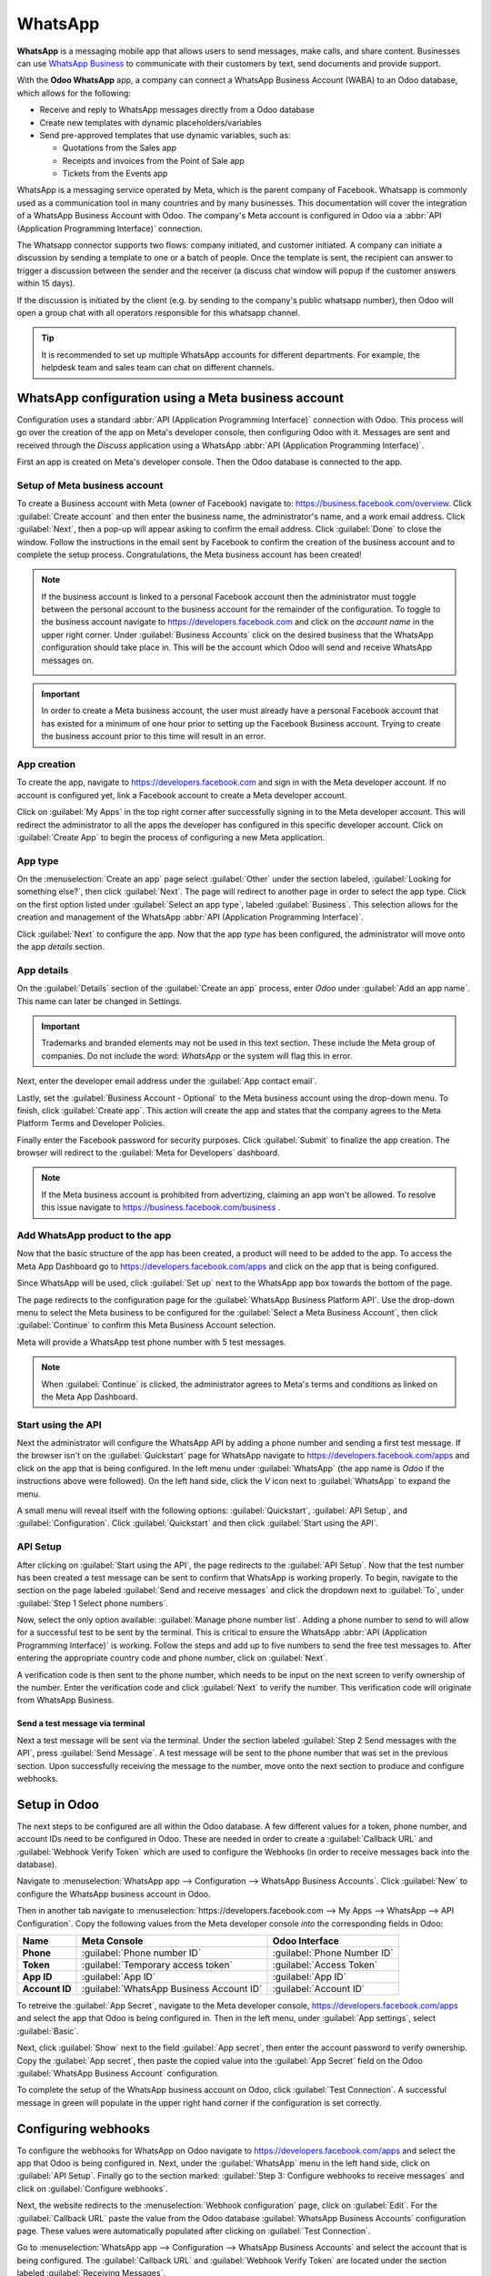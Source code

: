 ========
WhatsApp
========

**WhatsApp** is a messaging mobile app that allows users to send messages, make calls, and share
content. Businesses can use `WhatsApp Business
<https://developers.facebook.com/products/whatsapp/>`_ to communicate with their customers by text,
send documents and provide support.

With the **Odoo WhatsApp** app, a company can connect a WhatsApp Business Account (WABA) to an Odoo
database, which allows for the following:

- Receive and reply to WhatsApp messages directly from a Odoo database
- Create new templates with dynamic placeholders/variables
- Send pre-approved templates that use dynamic variables, such as:

  - Quotations from the Sales app
  - Receipts and invoices from the Point of Sale app
  - Tickets from the Events app

.. seealso::
   - `Meta Business: create message templates for the WhatsApp Business account <https://www.facebook.com/business/help/2055875911147364>`_
   - `Meta Business: connect a phone number to the WhatsApp Business account <https://www.facebook.com/business/help/456220311516626>`_
   - `Meta Business: change the WhatsApp Business display name <https://www.facebook.com/business/help/378834799515077>`_

WhatsApp is a messaging service operated by Meta, which is the parent company of Facebook. Whatsapp
is commonly used as a communication tool in many countries and by many businesses. This
documentation will cover the integration of a WhatsApp Business Account with Odoo. The company's
Meta account is configured in Odoo via a :abbr:`API (Application Programming Interface)` connection.

The Whatsapp connector supports two flows: company initiated, and customer initiated. A company can
initiate a discussion by sending a template to one or a batch of people. Once the template is sent,
the recipient can answer to trigger a discussion between the sender and the receiver (a discuss chat
window will popup if the customer answers within 15 days).

If the discussion is initiated by the client (e.g. by sending to the company's public whatsapp
number), then Odoo will open a group chat with all operators responsible for this whatsapp channel.

.. tip::
   It is recommended to set up multiple WhatsApp accounts for different departments. For example,
   the helpdesk team and sales team can chat on different channels.

WhatsApp configuration using a Meta business account
====================================================

Configuration uses a standard :abbr:`API (Application Programming Interface)` connection with Odoo.
This process will go over the creation of the app on Meta's developer console, then configuring Odoo
with it. Messages are sent and received through the *Discuss* application using a WhatsApp
:abbr:`API (Application Programming Interface)`.

First an app is created on Meta's developer console. Then the Odoo database is connected to the app.

Setup of Meta business account
------------------------------

To create a Business account with Meta (owner of Facebook) navigate to:
`<https://business.facebook.com/overview>`_. Click :guilabel:`Create account` and then enter the
business name, the administrator's name, and a work email address. Click :guilabel:`Next`, then a
pop-up will appear asking to confirm the email address. Click :guilabel:`Done` to close the window.
Follow the instructions in the email sent by Facebook to confirm the creation of the business
account and to complete the setup process. Congratulations, the Meta business account has been
created!

.. seealso::
   `Set up a Meta business account
   <https://www.facebook.com/business/help/1710077379203657?id=180505742745347>`_

.. note::
   If the business account is linked to a personal Facebook account then the administrator must
   toggle between the personal account to the business account for the remainder of the
   configuration. To toggle to the business account navigate to `<https://developers.facebook.com>`_
   and click on the *account name* in the upper right corner. Under :guilabel:`Business Accounts`
   click on the desired business that the WhatsApp configuration should take place in. This will be
   the account which Odoo will send and receive WhatsApp messages on.

   .. image:: whatsapp/toggle.png
      :align: center
      :alt: Toggle between Meta personal and business accounts.

.. important::
  In order to create a Meta business account, the user must already have a personal Facebook account
  that has existed for a minimum of one hour prior to setting up the Facebook Business account.
  Trying to create the business account prior to this time will result in an error.

App creation
------------

To create the app, navigate to `<https://developers.facebook.com>`_ and sign in with the Meta
developer account. If no account is configured yet, link a Facebook account to create a Meta
developer account.

.. seealso::
   `Set up the WhatsApp Business Platform
   <https://www.facebookblueprint.com/student/collection/409587/path/360218>`_

Click on :guilabel:`My Apps` in the top right corner after successfully signing in to the Meta
developer account. This will redirect the administrator to all the apps the developer has configured
in this specific developer account. Click on :guilabel:`Create App` to begin the process of
configuring a new Meta application.

App type
--------

On the :menuselection:`Create an app` page select :guilabel:`Other` under the section labeled,
:guilabel:`Looking for something else?`, then click :guilabel:`Next`. The page will redirect to
another page in order to select the app type. Click on the first option listed under
:guilabel:`Select an app type`, labeled :guilabel:`Business`. This selection allows for the creation
and management of the WhatsApp :abbr:`API (Application Programming Interface)`.

Click :guilabel:`Next` to configure the app. Now that the app *type* has been configured, the
administrator will move onto the app *details* section.

App details
-----------

On the :guilabel:`Details` section of the :guilabel:`Create an app` process, enter `Odoo`
under :guilabel:`Add an app name`. This name can later be changed in Settings.

.. important::
   Trademarks and branded elements may not be used in this text section. These include the Meta
   group of companies. Do not include the word: `WhatsApp` or the system will flag this in error.

Next, enter the developer email address under the :guilabel:`App contact email`.

Lastly, set the :guilabel:`Business Account - Optional` to the Meta business account using the
drop-down menu. To finish, click :guilabel:`Create app`. This action will create the app and states
that the company agrees to the Meta Platform Terms and Developer Policies.

Finally enter the Facebook password for security purposes. Click :guilabel:`Submit` to finalize the
app creation. The browser will redirect to the :guilabel:`Meta for Developers` dashboard.

.. note::
   If the Meta business account is prohibited from advertizing, claiming an app won't be allowed. To
   resolve this issue navigate to `<https://business.facebook.com/business>`_ .

   .. seealso::
      `Meta's documentation on advertizing restrictions
      <https://www.facebook.com/business/help/975570072950669>`_.


Add WhatsApp product to the app
-------------------------------

Now that the basic structure of the app has been created, a product will need to be added to the
app. To access the Meta App Dashboard go to `<https://developers.facebook.com/apps>`_ and click on
the app that is being configured.

Since WhatsApp will be used, click :guilabel:`Set up` next to the WhatsApp app box towards the
bottom of the page.

.. seealso::
   `Meta's WhatsApp developer documentation <https://developers.facebook.com/docs/whatsapp/>`_.

The page redirects to the configuration page for the :guilabel:`WhatsApp Business Platform API`.
Use the drop-down menu to select the Meta business to be configured for the :guilabel:`Select a Meta
Business Account`, then click :guilabel:`Continue` to confirm this Meta Business Account selection.

Meta will provide a WhatsApp test phone number with 5 test messages.

.. note::
   When :guilabel:`Continue` is clicked, the administrator agrees to Meta's terms and conditions as
   linked on the Meta App Dashboard.

Start using the API
-------------------

Next the administrator will configure the WhatsApp API by adding a phone number and sending a first
test message. If the browser isn't on the :guilabel:`Quickstart` page for WhatsApp navigate to
`<https://developers.facebook.com/apps>`_ and click on the app that is being configured. In the left
menu under :guilabel:`WhatsApp` (the app name is `Odoo` if the instructions above were followed). On
the left hand side, click the `V` icon next to :guilabel:`WhatsApp` to expand the menu.

A small menu will reveal itself with the following options: :guilabel:`Quickstart`, :guilabel:`API
Setup`, and :guilabel:`Configuration`. Click :guilabel:`Quickstart` and then click :guilabel:`Start
using the API`.

.. image:: whatsapp/quickstart.png
   :align: center
   :alt: Navigating to the Whatsapp quickstart wizard in Meta for Developer dashboard.

API Setup
---------

After clicking on :guilabel:`Start using the API`, the page redirects to the :guilabel:`API Setup`.
Now that the test number has been created a test message can be sent to confirm that WhatsApp is
working properly. To begin, navigate to the section on the page labeled :guilabel:`Send and receive
messages` and click the dropdown next to :guilabel:`To`, under :guilabel:`Step 1 Select phone
numbers`.

Now, select the only option available: :guilabel:`Manage phone number list`. Adding a phone number
to send to will allow for a successful test to be sent by the terminal. This is critical to ensure
the WhatsApp :abbr:`API (Application Programming Interface)` is working. Follow the steps and add up
to five numbers to send the free test messages to. After entering the appropriate country code and
phone number, click on :guilabel:`Next`.

A verification code is then sent to the phone number, which needs to be input on the next screen to
verify ownership of the number. Enter the verification code and click :guilabel:`Next` to verify the
number. This verification code will originate from WhatsApp Business.

Send a test message via terminal
~~~~~~~~~~~~~~~~~~~~~~~~~~~~~~~~

Next a test message will be sent via the terminal. Under the section labeled :guilabel:`Step 2 Send
messages with the API`, press :guilabel:`Send Message`. A test message will be sent to the phone
number that was set in the previous section. Upon successfully receiving the message to the number,
move onto the next section to produce and configure webhooks.

.. _webhooks:

Setup in Odoo
=============

The next steps to be configured are all within the Odoo database. A few different values for a
token, phone number, and account IDs need to be configured in Odoo. These are needed in order to
create a :guilabel:`Callback URL` and :guilabel:`Webhook Verify Token` which are used to configure
the Webhooks (in order to receive messages back into the database).

Navigate to :menuselection:`WhatsApp app --> Configuration --> WhatsApp Business Accounts`. Click
:guilabel:`New` to configure the WhatsApp business account in Odoo.

Then in another tab navigate to :menuselection:`https://developers.facebook.com --> My Apps -->
WhatsApp --> API Configuration`. Copy the following values from the Meta developer console *into*
the corresponding fields in Odoo:

.. list-table::
   :header-rows: 1
   :stub-columns: 1

   * - Name
     - Meta Console
     - Odoo Interface
   * - Phone
     - :guilabel:`Phone number ID`
     - :guilabel:`Phone Number ID`
   * - Token
     - :guilabel:`Temporary access token`
     - :guilabel:`Access Token`
   * - App ID
     - :guilabel:`App ID`
     - :guilabel:`App ID`
   * - Account ID
     - :guilabel:`WhatsApp Business Account ID`
     - :guilabel:`Account ID`

To retreive the :guilabel:`App Secret`, navigate to the Meta developer console,
`<https://developers.facebook.com/apps>`_ and select the app that Odoo is being configured in. Then
in the left menu, under :guilabel:`App settings`, select :guilabel:`Basic`.

Next, click :guilabel:`Show` next to the field :guilabel:`App secret`, then enter the account
password to verify ownership. Copy the :guilabel:`App secret`, then paste the copied
value into the :guilabel:`App Secret` field on the Odoo :guilabel:`WhatsApp Business Account`
configuration.

To complete the setup of the WhatsApp business account on Odoo, click :guilabel:`Test Connection`. A
successful message in green will populate in the upper right hand corner if the configuration is set
correctly.

Configuring webhooks
====================

To configure the webhooks for WhatsApp on Odoo navigate to `<https://developers.facebook.com/apps>`_
and select the app that Odoo is being configured in. Next, under the :guilabel:`WhatsApp` menu in
the left hand side, click on :guilabel:`API Setup`. Finally go to the section marked:
:guilabel:`Step 3: Configure webhooks to receive messages` and click on :guilabel:`Configure
webhooks`.

Next, the website redirects to the :menuselection:`Webhook configuration` page, click on
:guilabel:`Edit`. For the :guilabel:`Callback URL` paste the value from the Odoo database
:guilabel:`WhatsApp Business Accounts` configuration page. These values were automatically populated
after clicking on :guilabel:`Test Connection`.

Go to :menuselection:`WhatsApp app --> Configuration --> WhatsApp Business Accounts` and select the
account that is being configured. The :guilabel:`Callback URL` and :guilabel:`Webhook Verify Token`
are located under the section labeled :guilabel:`Receiving Messages`.

Paste the :guilabel:`Callback URL` from Odoo into the :guilabel:`Callback URL` field in Meta. Then
copy and paste the :guilabel:`Webhook Verify Token` into the :guilabel:`Verify Token` field on the
Meta developer console.

Finally, click :guilabel:`Verify and save`.

Webhook fields
--------------

Now input the :guilabel:`Webhook fields` into Meta's developer console, under the
:guilabel:`Webhook fields` section. Click :guilabel:`Manage` and a popup window appears. Click the
boxes in the :guilabel:`Subscribe` column for the following *field names*:

- account_update
- message_template_quality_update
- message_template_status_update
- messages
- template_category_update

Finally, click :guilabel:`Done`.

.. seealso::
   `Meta's WhatsApp documentation on setting webhooks
   <https://developers.facebook.com/docs/whatsapp/cloud-api/guides/set-up-webhooks>`_.

Add phone number
================

To configure the webhooks for WhatsApp in Odoo, navigate to
`<https://developers.facebook.com/apps>`_ and select the app that Odoo is being configured in. Next,
under :guilabel:`WhatsApp` in the left hand menu, click on :guilabel:`API Setup`. Finally go to the
section marked: :guilabel:`Step 5: Add a phone number`, and click on :guilabel:`Add phone number`.

Enter a :guilabel:`Business name`, and enter a :guilabel:`Business website or profile page`.

.. tip::
   The website or page can be a social media page or business website.

To complete filling out the business information select the country that the company does business
in from the dropdown in the :guilabel:`Country` section. An address is optional. Click
:guilabel:`Next` to continue.

The following page contains information for the :guilabel:`WhatsApp Business profile`. Complete the
following sections:

- :guilabel:`WhatsApp Business Profile Display Name`
- :guilabel:`Timezone`
- :guilabel:`Category`
- :guilabel:`Business description` (optional)

Once the sections are complete, click :guilabel:`Next`. The page refreshes and prompts the
administrator to :guilabel:`Add a phone number for WhatsApp`. Enter the phone number to configure in
WhatsApp.

.. seealso::
   `Migrate an Existing WhatsApp Number to a Business Account
   <https://developers.facebook.com/docs/whatsapp/cloud-api/get-started/migrate-existing-whatsapp-number-to-a-business-account>`_.

Next, the verification method is selected. Select either :guilabel:`Text message` or
:guilabel:`Phone call` as a method to verify the phone number. Click :guilabel:`Next` to verify and
add the phone number onto the account.

Finally enter the text message that was received by WhatsApp into the :guilabel:`Verification code`
field and click :guilabel:`Next`.

.. warning::
   If a payment method hasn't been added this will be necessary to proceed. `Visit Meta's
   documentation on how to add a payment method in Meta's Business Manager
   <https://www.facebook.com/business/help/915454841921082?id=180505742745347>`_.

.. seealso::
   `See Meta's documentation on adding a phone number
   <https://developers.facebook.com/docs/whatsapp/cloud-api/get-started/add-a-phone-number>`_.

.. _whatsapp/token:

Permanent token
===============

After testing is complete, a permanent token should be created to replace the :guilabel:`Temporary
token`. To learn more about the creation of a permanent system user access token `visit Meta's
documentation on System User Access Tokens
<https://developers.facebook.com/docs/whatsapp/business-management-api/get-started#system-user-access-tokens>`_.

Navigate to `<https://business.facebook.com/>`_ and then go to :menuselection:`Business settings -->
User --> System Users`. Select an existing system user or create a new system user by clicking on
:guilabel:`Add`.

Assets must be added to the system user and then a permanent token can be generated. Click on
:guilabel:`Add assets`. When the pop-up window appears select :guilabel:`Apps` under the
:guilabel:`Select asset type`. Then select the Odoo app. Toggle the permissions to *On* under
:guilabel:`Full control`. Click :guilabel:`Save Changes`. A confirmation window will appear
acknowledging the addition of the asset to the system user. Click :guilabel:`Done`.

Next the permanent token will be generated. Click on :guilabel:`Generate new token`, and a pop-up
window will appear asking which app this token should be generated for. Select the :guilabel:`App`
that this token is for. Then determine the expiration date of either :guilabel:`60 days` or
:guilabel:`Never`.

Finally when Meta asks which permissions should the system user allow, add all of the following
permissions:

- whatsapp_business_messaging
- whatsapp_business_management

Click :guilabel:`Generate token`. Copy the token that populates on the following screen.

Update the :guilabel:`Access Token` in the WhatsApp business account in Odoo. :ref:`webhooks`.

Go live with the Meta app
=========================

Finally, to complete the setup, the Meta app must be set to :guilabel:`Live` in the Meta developer
console to launch the app. Navigate to `<https://developers.facebook.com/apps>`_ and click on the
app that is being configured. In the top menu, toggle the :guilabel:`App Mode` field from
:guilabel:`Development` to :guilabel:`Live`.

.. note::
   If the app status is not set to *live*, then the database will only be able to contact the test
   numbers specified in the developer console.

.. warning::
   A privacy policy URL must be set in order for the app to be set to live. Go to the Meta developer
   console, `<https://developers.facebook.com/apps>`_ and select the app that Odoo is being
   configured in. Then in the left hand menu, under :guilabel:`App settings`, select
   :guilabel:`Basic`. Enter the privacy policy under :guilabel:`Privacy Policy URL`. Click
   :guilabel:`Save changes` to apply the privacy policy to the app.

A email is sent to the administrator once the app has gone live in the Meta developer console.

.. _whatsapp/watemplates:

WhatsApp templates
==================

WhatsApp templates are saved messages that are used repeatedly to send messages from the database.
They allow users to send quality communications, without having to compose the same text repeatedly.

Creating different templates that are tailored to specific situations lets users choose the right
message for the right audience. This increases the quality of the message and the overall
engagement rate with the customer.

WhatsApp templates can be created on both the Odoo and Meta consoles. The following process will
overview the process for creating templates in Odoo and then afterward in Meta.

.. important::
   WhatsApp has an approval process that must be completed before the template can be used.
   :ref:`whatsapp/approval`

.. _whatsapp/templates:

Creating templates in Odoo
--------------------------

To access WhatsApp templates go to the :menuselection:`Whatsapp app --> Templates --> New`.

At the bottom of the template  form, there are three tabs: :guilabel:`Body`, :guilabel:`Buttons`,
and :guilabel:`Variables`. These three tabs combined create the template. The text is entered into
the :guilabel:`Body` tab, and dynamic content that is called out in the :guilabel:`Body` tab is
specified in the :guilabel:`Variables` tab. Every piece of dynamic content (placeholders) in the
message (body) is specifically called out and specified in the :guilabel:`Variables` tab.

Templates are prefabricated layouts that allow users to send professional looking messages to
customers. These templates are capable of containing dynamic data that will populate in the end
message using variables that are set in the template configuration. For example, messages can
contain the end user's name, call out specific products, or reference a sales order, to name a few
convenient and impactful variables.

To create a WhatsApp template, click on :guilabel:`New`. Enter a :guilabel:`Name` for the template,
then select the :guilabel:`Language`.

Under the :guilabel:`Account` select the *WhatsApp business account* in Odoo that this template
should link to. Next, under the :guilabel:`Applies to` field select the *model* the server action
for this template, will *apply to*. In order to complete this task administrator access rights are
needed. :doc:`See this access rights documentation <../general/users/access_rights>`.

.. tip::
   These models can also be accessed in :ref:`developer mode <developer-mode>`. On a contact form
   (or other relevant form in Odoo), navigate to the model that will be referenced, and hover over
   any field name. A box of backend information will reveal itself with the specific Odoo
   :guilabel:`Model` name in the backend. Search (using front-end name) for this model in the
   :guilabel:`Applies to` drop-down menu in the WhatsApp template.

Often when changing the model or :guilabel:`Applies to` field the :guilabel:`Phone Field` may
produce an error. The :guilabel:`Phone field` should always be set to `Phone` or `Mobile`. To search
the available fields, type in the front-end name (on user-interface) of the field in the search box.
This will find a result from all of the available fields for the model (:guilabel:`Applies to`) that
the template is created for. There may be multiple levels that need to be navigated to find the
correct field.

.. image:: whatsapp/phone-field.png
   :align: center
   :alt: Searching for the phone field in the search bar.

Change the :guilabel:`Category` to fit either a :guilabel:`Marketing`, :guilabel:`Utility`, or
:guilabel:`Authentication` category. In most instances the first two options will be used, unless
the user would like to send a password reset or something security related. Set to
:guilabel:`Marketing` should there be anything promotional being sent and set to :guilabel:`Utility`
should there be general transactional messages being sent (sales order, event ticket, etc).

.. important::
   Specifying an incorrect category can cause a flag/rejected status from Meta during the approval
   process.

Add any :guilabel:`Users` that are allowed to use this template. On the right hand column of the top
configurations a :guilabel:`Header type` can be configured along with a :guilabel:`Header message`.

The available :guilabel:`Header types` are as follows:

- Text
- Image
- Video
- Document
- Location (variables need to be set)

Navigate to the :guilabel:`Body` tab to configure the main message of the template.

When all the necessary changes are made to the template, then click on the :guilabel:`Submit for
approval` button in the upper left hand corner. The status of the template will change to
:guilabel:`Pending`. The status will remain in :guilabel:`Pending` until a decision has been made by
Meta. Once the user receives an email confirming that the template has been approved the templates
will need to be synced from the Odoo database.

See this documentation: :ref:`whatsapp/sync`.

.. tip::
   There are pre-configured demo-data templates available in Odoo to use or modify. These templates
   can be used as-is or modified to suit a specific business need. To use these templates,
   navigate to :menuselection:`WhatsApp app --> Templates` and select a pre-configured template.
   Click :guilabel:`Submit for Approval` to start the approval process. An email will be sent to the
   administrator of the Meta account when the template has been approved.

Buttons
-------

Buttons can be added into the message from the :guilabel:`Buttons` tab. Enter the :guilabel:`Type`
(either :guilabel:`Visit Website`, :guilabel:`Call Number`, or :guilabel:`Quick Reply`). Then
specify the :guilabel:`Button Text`, :guilabel:`Call Number` or :guilabel:`Website URL` (including
:guilabel:`Url Type`) depending on the :guilabel:`Type` of button.

.. note::
   Buttons can also be added on the Meta business console. See Meta's WhatsApp template dashboard by
   navigating to `<https://business.facebook.com/wa/manage/home>`_. Then go to
   :menuselection:`Account tools --> Message templates`.

Using placeholders and variables
--------------------------------

Dynamic variables reference certain fields within the Odoo database to produce unique data in the
WhatsApp message when using a template. Dynamic variables are encoded to display fields from within
the database referencing fields from within a model.

.. example::
   Many companies like to customize their WhatsApp messages with a personalized piece of customer
   information to grab attention. This can be accomplished in Odoo by referencing a field within a
   model by setting a dynamic variable. For example, a customer's name can be referenced in the
   email from the :guilabel:`Customer` field on the :guilabel:`Sales Order` model.

.. image:: whatsapp/message.png
   :align: center
   :alt: WhatsApp message with dynamic variables highlighted.

Dynamic variables can be added in to the :guilabel:`Body` by adding :guilabel:`placeholders` in the
*text*. To add a placeholder in the *message body* enter the following text `{{1}}`. For the second
placeholder enter `{{2}}` and  increase incrementally as more placeholders are added to the text.

.. example::
   **The following is the text from payment receipt template body:**

   Dear {{1}},

   Here is your invoice *{{2}}* from *{{3}}* for a total of *{{4}}{{5}}*.
   To review your invoice or , pay online: {{6}}

   Thank you

.. seealso::
   :ref:`whatsapp/templates`

These placeholders must be configured on the :guilabel:`Variables` tab of the template before
submitting for approval from Meta. To edit the dynamic variables on a template, first change the
:guilabel:`Type` to :guilabel:`Field of Model`. This allows Odoo to reference a field within a model
to produce unique data in the message being sent.

Next, edit the :guilabel:`Field` field of the dynamic variables. The :guilabel:`Applies to` field in
the template should be edited prior to ensure the correct model and field are referenced.

To search the available fields, type in the front-end name (on user-interface) of the field in the
search box. This will find a result from all of the available fields for the model
(:guilabel:`Applies to`) that the template is created for. There may be multiple levels that need to
be configured.

.. example::
   The following is an example of the variables set for the above placeholders in the payment
   receipt noted above:

   .. list-table::
      :header-rows: 1
      :stub-columns: 1

      * - Name
        - Sample Value
        - Type
        - Field
      * - body - {{1}}
        - Azure Interior
        - Field of Model
        - `Partner`
      * - body - {{2}}
        - INV/2022/00001
        - Field of Model
        - `Number`
      * - body - {{3}}
        - My Company
        - Field of Model
        - `Company`
      * - body - {{4}}
        - $
        - Field of Model
        - `Currency > Symbol`
      * - body - {{5}}
        - 4000
        - Field of Model
        - `Amount`
      * - body - {{6}}
        - https://..
        - Portal link
        -

.. example::
   For example, in the :guilabel:`Body` tab, if the following is typed, "Hello {{1}},", then `{{1}}`
   must be set in the variables tab. For this specific case, the message should greet the customer
   by name, so the `{{1}}` should be configured to populate the `{{1}}` :guilabel:`Field` with the
   :guilabel:`Customer` name.

.. warning::
   Customizing WhatsApp templates is out of the scope of Odoo Support.

.. _whatsapp/approval:

Meta template approval
----------------------

After updating the dynamic variables on the template, the template needs to be submitted to Meta for
approval again. Click :guilabel:`Submit for Approval` to start the approval process. An email will
be sent to the administrator of the Meta account when the template has been approved.

Following the approval from Meta, sync the templates again in the Odoo database. See this
documentation: :ref:`whatsapp/sync`.

.. tip::
   To see the status to Meta's WhatsApp template dashboard by navigating to
   `<https://business.facebook.com/wa/manage/home>`_. Then go to :menuselection:`Account tools -->
   Message templates`.

.. _whatsapp/sync:

Syncing templates
-----------------

Templates must be synced on the Odoo database once they are approved by the Meta team. To do so,
navigate to :menuselection:`WhatsApp app --> Configuration --> WhatsApp Business Accounts`. Select
the configuration that should be synced. Under the section marked :menuselection:`Sending messages`,
towards the bottom, click on :guilabel:`Sync Templates`. Meta will update the templates that are
approved so that they can be utilized with various apps in the database.

.. image:: whatsapp/sync-template.png
   :align: center
   :alt: Syncing Meta WhatsApp templates to the Odoo database, with the 'Sync Templates'
         highlighted.

A successful message in green appears in the upper right hand corner with the number of
templates updated.

.. tip::
   Templates can also be synced individually from the template itself. Navigate to
   :menuselection:`WhatsApp app --> Templates` and select the template to sync. Click on
   :guilabel:`Sync Template` in the top menu.

Creating templates in Meta
==========================

Navigate to Meta's WhatsApp template dashboard by navigating to
`<https://business.facebook.com/wa/manage/home>`_. Then go to :menuselection:`Account tools -->
Message templates`.

   .. image:: whatsapp/account-tools.png
      :align: center
      :alt: Account tools highlighted in business manager with the manage templates link
            highlighted.

To create a WhatsApp template, click on :guilabel:`Create template` (blue button), then select the
:guilabel:`Category`. The options listed include: :guilabel:`Marketing`, :guilabel:`Utility`, and
:guilabel:`Authentication`. In most instances the first two options will be used, unless the user
would like to send a password reset or something security related.

Enter the :guilabel:`Name` of the template and then select the :guilabel:`Language` for the
template.

.. note::
   Multiple languages can be selected by typing the language name(s) and selecting the other
   languages as needed.

.. image:: whatsapp/template-config.png
   :align: center
   :alt: Template configuration options listed, with Marketing, Utility, Name and Language
         highlighted.

After making the appropriate selections, click on :guilabel:`Continue` in the upper right hand
corner. The page redirects to the :guilabel:`Edit template` page. Here the :guilabel:`Header`,
:guilabel:`Body`, :guilabel:`Footer` and :guilabel:`Buttons` are configured. To the right of the
template is a preview of what the template will look like in production.

.. image:: whatsapp/edit-template.png
   :align: center
   :alt: Edit the template using a header, body, footer and buttons.

When all the necessary changes are made to the template, then click on the :guilabel:`Submit` button
in the upper right hand corner. A confirmation window appears to confirm the Language, then click
:guilabel:`Confirm`. Another confirmation appears stating that the template will be submitted to
Meta for review and approval. The :guilabel:`Status` will remain in :guilabel:`In review` until a
decision has been made by Meta. Once the user receives an email confirming that the template has
been approved the templates will need to be synced from the Odoo database.

.. seealso::
   For more information on configuring templates on the Meta developer console visit `Meta's
   WhatsApp template documentation
   <https://developers.facebook.com/docs/whatsapp/business-management-api/message-templates/>`_.

Notifications
=============

Notifications in WhatsApp are handled similar to a message conversation in Odoo. A pop-up window
appears with the received conversation from the customer. By default notifications are set in the
WhatsApp business account configuration in Odoo.

Navigate to :menuselection:`WhatsApp app --> Configuration --> WhatsApp Business Accounts`. Select
the account and scroll down to the :menuselection:`Control` section where notifications are handled.
Under :guilabel:`Notify users` type in the user(s) that should be notified for this particular
WhatsApp channel.

.. note::
   Once a conversation is initiated between a user and a customer, notifications to all the users
   specified in the WhatsApp business account configuration won't occur. Only notifications to
   the user(s) in the conversation will occur. Should the user not respond within 15 days, the
   customer's reply after the 15 days will populate once again to all the users specified in the
   WhatsApp configuration.

Adding users to chat
====================

Users can be added to a WhatsApp chat by expanding the WhatsApp pop-up window. WhatsApp
conversations are located in the *Discuss* app. Click on the person icon with the plus [ + ] icon
next to it. A window appears to invite users to the conversation.

.. image:: whatsapp/add-users.png
   :align: center
   :alt: Adding users to a WhatsApp conversation, with the add user icon highlighted.

WhatsApp API FAQ
================

Verification
------------

As of February 1, 2023, if the Meta app requires advanced level access to permissions, a complete
business verification may need to be completed. This includes submitting office business documents
to Meta. `See this documentation
<https://developers.facebook.com/docs/development/release/business-verification>`_.

.. seealso::
   `Meta's WhatsApp access verification documentation
   <https://developers.facebook.com/docs/development/release/access-verification/>`_.

Template errors
---------------

Editing templates can cause tracebacks and errors unless the exact process is followed above
(:ref:`whatsapp/watemplates`).

Duplicate validation error
~~~~~~~~~~~~~~~~~~~~~~~~~~

When syncing the templates they may be an instance when there is a template with the same name on
Meta's business manager and on the Odoo side. This causes a duplicate validation error. To correct
this issue, rename the duplicate template name on Odoo and sync the templates once again. see
:ref:`whatsapp/sync`.

.. image:: whatsapp/validation-error-2.png
   :align: center
   :alt: User error populated in Odoo when a duplicate template exists.

Token errors
------------

User error
~~~~~~~~~~

Should the temporary token not be replaced with a permanent token a user error will populate in Odoo
when testing the connection after sending fails. To correct this issues see :ref:`whatsapp/token`.

.. image:: whatsapp/user-error.png
   :align: center
   :alt: User error populated in Odoo when token expires.

System user error 100
~~~~~~~~~~~~~~~~~~~~~

Should the system user be an :guilabel:`Employee` when setting up the permanent token
(:ref:`whatsapp/token`), a user error 100 will populate.

To correct this error create an :guilabel:`Admin` system user, following the process outlined here:
:ref:`whatsapp/token`.

.. image:: whatsapp/user-error-2.png
   :align: center
   :alt: User error populated in Odoo when an employee token is generated instead of a Admin user.
